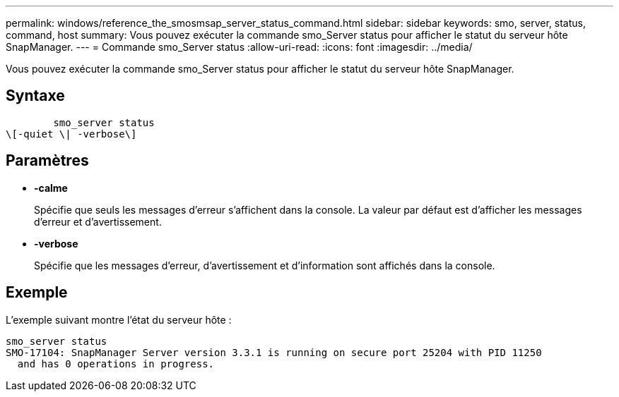 ---
permalink: windows/reference_the_smosmsap_server_status_command.html 
sidebar: sidebar 
keywords: smo, server, status, command, host 
summary: Vous pouvez exécuter la commande smo_Server status pour afficher le statut du serveur hôte SnapManager. 
---
= Commande smo_Server status
:allow-uri-read: 
:icons: font
:imagesdir: ../media/


[role="lead"]
Vous pouvez exécuter la commande smo_Server status pour afficher le statut du serveur hôte SnapManager.



== Syntaxe

[listing]
----

        smo_server status
\[-quiet \| -verbose\]
----


== Paramètres

* *-calme*
+
Spécifie que seuls les messages d'erreur s'affichent dans la console. La valeur par défaut est d'afficher les messages d'erreur et d'avertissement.

* *-verbose*
+
Spécifie que les messages d'erreur, d'avertissement et d'information sont affichés dans la console.





== Exemple

L'exemple suivant montre l'état du serveur hôte :

[listing]
----
smo_server status
SMO-17104: SnapManager Server version 3.3.1 is running on secure port 25204 with PID 11250
  and has 0 operations in progress.
----